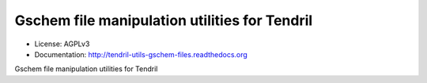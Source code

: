 ==============================================
Gschem file manipulation utilities for Tendril
==============================================

.. image:: https://img.shields.io/travis/chintal/tendril-utils-gschem-files.svg
        :target: https://travis-ci.org/chintal/tendril-utils-gschem-files

.. image:: https://img.shields.io/pypi/v/tendril-utils-gschem-files.svg
        :target: https://pypi.python.org/pypi/tendril-utils-gschem-files

* License: AGPLv3
* Documentation: http://tendril-utils-gschem-files.readthedocs.org


Gschem file manipulation utilities for Tendril
